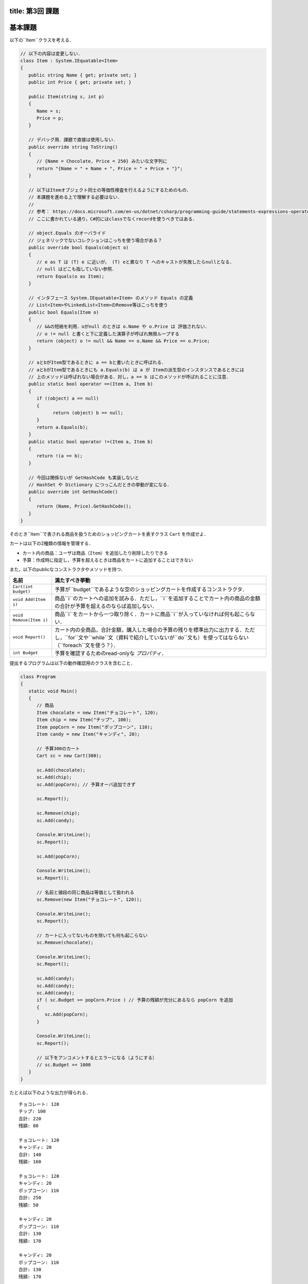 -----------------
title: 第3回 課題
-----------------

--------
基本課題
--------

以下の``Item``クラスを考える．

.. code:: cs

   // 以下の内容は変更しない．
   class Item : System.IEquatable<Item>
   {
      public string Name { get; private set; }
      public int Price { get; private set; }

      public Item(string s, int p)
      {
         Name = s;
         Price = p;
      }

      // デバッグ用．課題で直接は使用しない．
      public override string ToString()
      {
         // {Name = Chocolate, Price = 250} みたいな文字列に
         return "{Name = " + Name + ", Price = " + Price + "}";
      }

      // 以下はItemオブジェクト同士の等価性検査を行えるようにするためのもの．
      // 本課題を進める上で理解する必要はない．
      // 
      // 参考： https://docs.microsoft.com/en-us/dotnet/csharp/programming-guide/statements-expressions-operators/how-to-define-value-equality-for-a-type
      // ここに書かれている通り，C#的にはclassでなくrecordを使うべきではある．

      // object.Equals のオーバライド
      // ジェネリックでないコレクションはこっちを使う場合がある？
      public override bool Equals(object o)
      {
         // e as T は (T) e に近いが， (T) eと異なり T へのキャストが失敗したらnullとなる．
         // null はどこも指していない参照．
         return Equals(o as Item);
      }

      // インタフェース System.IEquatable<Item> のメソッド Equals の定義
      // List<Item>やLinkedList<Item>のRemove等はこっちを使う
      public bool Equals(Item o)
      {
         // &&の短絡を利用．oがnull のときは o.Name や o.Price は 評価されない．
         // o != null と書くと下に定義した演算子が呼ばれ無限ループする
         return (object) o != null && Name == o.Name && Price == o.Price;
      }

      // aとbがItem型であるときに a == bと書いたときに呼ばれる．
      // aとbがItem型であるときにも a.Equals(b) は a が Itemの派生型のインスタンスであるときには
      // 上のメソッドは呼ばれない場合がある．対し，a == b はこのメソッドが呼ばれることに注意．
      public static bool operator ==(Item a, Item b)
      {
         if ((object) a == null)
         {
               return (object) b == null;
         }
         return a.Equals(b);
      }
      public static bool operator !=(Item a, Item b)
      {
         return !(a == b);
      }

      // 今回は関係ないが GetHashCode も実装しないと 
      // HashSet や Dictionary につっこんだときの挙動が変になる．
      public override int GetHashCode()
      {
         return (Name, Price).GetHashCode();
      }
   }

そのとき``Item``で表される商品を扱うためのショッピングカートを表すクラス ``Cart`` を作成せよ．

カートは以下の2種類の情報を管理する．

- カート内の商品：ユーザは商品（``Item``）を追加したり削除したりできる
- 予算：作成時に指定し，予算を超えるときは商品をカートに追加することはできない

また，以下のpublicなコンストラクタやメソッドを持つ．

========================   =============================================================
名前                       満たすべき挙動
========================   =============================================================
``Cart(int budget)``       予算が``budget``であるような空のショッピングカートを作成するコンストラクタ．
``void Add(Item i)``       商品``i``のカートへの追加を試みる．ただし，``i``を追加することでカート内の商品の金額の合計が予算を超えるのならば追加しない．
``void Remove(Item i)``    商品``i``をカートから一つ取り除く．カートに商品``i``が入っていなければ何も起こらない．
``void Report()``          カート内の全商品，合計金額，購入した場合の予算の残りを標準出力に出力する．ただし，``for``文や``while``文（資料で紹介していないが``do``文も）を使ってはならない（``foreach``文を使う？）．
``int Budget``             予算を確認するためのread-onlyな *プロパティ*．
========================   =============================================================

提出するプログラムは以下の動作確認用のクラスを含むこと．

.. code:: cs 

   class Program
   {
      static void Main()
      {
         // 商品
         Item chocolate = new Item("チョコレート", 120);
         Item chip = new Item("チップ", 100);
         Item popCorn = new Item("ポップコーン", 110);
         Item candy = new Item("キャンディ", 20);

         // 予算300のカート
         Cart sc = new Cart(300);

         sc.Add(chocolate);
         sc.Add(chip);
         sc.Add(popCorn); // 予算オーバ追加できず

         sc.Report();

         sc.Remove(chip);
         sc.Add(candy);

         Console.WriteLine();
         sc.Report();

         sc.Add(popCorn);

         Console.WriteLine();
         sc.Report();

         // 名前と値段の同じ商品は等価として扱われる
         sc.Remove(new Item("チョコレート", 120));

         Console.WriteLine();
         sc.Report();

         // カートに入ってないものを除いても何も起こらない
         sc.Remove(chocolate);

         Console.WriteLine();
         sc.Report();

         sc.Add(candy);
         sc.Add(candy);
         sc.Add(candy);
         if ( sc.Budget >= popCorn.Price ) // 予算の残額が充分にあるなら popCorn を追加
         {
            sc.Add(popCorn);
         }

         Console.WriteLine();
         sc.Report();

         // 以下をアンコメントするとエラーになる（ようにする）
         // sc.Budget += 1000 
      }
   }

たとえば以下のような出力が得られる．

::

   チョコレート: 120
   チップ: 100
   合計: 220
   残額: 80

   チョコレート: 120
   キャンディ: 20
   合計: 140
   残額: 160

   チョコレート: 120
   キャンディ: 20
   ポップコーン: 110
   合計: 250
   残額: 50

   キャンディ: 20
   ポップコーン: 110
   合計: 130
   残額: 170

   キャンディ: 20
   ポップコーン: 110
   合計: 130
   残額: 170

   キャンディ: 20
   ポップコーン: 110
   キャンディ: 20
   キャンディ: 20
   キャンディ: 20
   ポップコーン: 110
   合計: 300
   残額: 0

--------
発展課題
--------

.. caution:: 
   
   本課題を完了できたのならば本課題の解答のみを提出すればよく，基本課題の解答は提出する必要はない．

``Cart``クラスの``Report()``メソッドを変更しカートの中身を表示する際に同じ商品はまとめて表示するようにせよ．

実行例

::

   チョコレート: 120 x 1
   チップ: 100 x 1
   合計: 220
   残額: 80

   チョコレート: 120 x 1
   キャンディ: 20 x 1
   合計: 140
   残額: 160

   チョコレート: 120 x 1
   キャンディ: 20 x 1
   ポップコーン: 110 x 1
   合計: 250
   残額: 50

   キャンディ: 20 x 1
   ポップコーン: 110 x 1
   合計: 130
   残額: 170

   キャンディ: 20 x 4
   ポップコーン: 110 x 2
   合計: 300
   残額: 0


.. hint:: 

   ``List<Item>``を使って，既に表示した商品かどうかを管理し，既に表示した商品ならば何もせず，そうでなければカートの中その商品の数を
   数えるとよいう方法で実装できる．与えられた要素がリストに含まれているかの検査を ``foreach`` で書くのは難しくないが，``List<T>.Contains(T)`` メソッドを
   使うことができる（`当該メソッドの詳細 <https://docs.microsoft.com/en-us/dotnet/api/system.collections.generic.list-1.contains?view=net-6.0#system-collections-generic-list-1-contains(-0)>`__）．

   ただ，今回分では紹介しなかったが連想配列を表すクラス``Dictionary<Item, int>``を使うのがより自然だろう．このクラスがどのようなコンストラクタかメソッドを知るには `.NET API リファレンスの当該クラスのページ <https://docs.microsoft.com/en-us/dotnet/api/system.collections.generic.dictionary-2?view=net-6.0>`__ を見るとよい．次回の演習でも少し紹介する．







